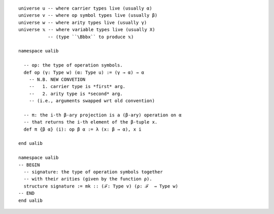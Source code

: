 ::

  universe u -- where carrier types live (usually α)
  universe v -- where op symbol types live (usually β)
  universe w -- where arity types live (usually γ)
  universe 𝕩 -- where variable types live (usually X)
             -- (type ``\Bbbx`` to produce 𝕩)
  
  namespace ualib
  
    -- op: the type of operation symbols.
    def op (γ: Type w) (α: Type u) := (γ → α) → α
      -- N.B. NEW CONVETION
      --   1. carrier type is *first* arg.
      --   2. arity type is *second* arg.
      -- (i.e., arguments swapped wrt old convention)
  
    -- π: the i-th β-ary projection is a (β-ary) operation on α
    -- that returns the i-th element of the β-tuple x.
    def π {β α} (i): op β α := λ (x: β → α), x i
  
  end ualib  
  
  namespace ualib
  -- BEGIN
    -- signature: the type of operation symbols together
    -- with their arities (given by the function ρ).
    structure signature := mk :: (ℱ: Type v) (ρ: ℱ  → Type w)
  -- END
  end ualib

